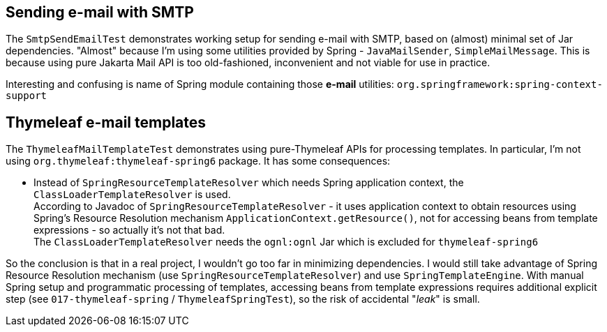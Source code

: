 

== Sending e-mail with SMTP

The `SmtpSendEmailTest` demonstrates working setup for sending e-mail with SMTP, based
on (almost) minimal set of Jar dependencies. "Almost" because I'm using some utilities
provided by Spring - `JavaMailSender`, `SimpleMailMessage`. This is because using
pure Jakarta Mail API is too old-fashioned, inconvenient and not viable for use in practice.

Interesting and confusing is name of Spring module containing those *e-mail* utilities:
`org.springframework:spring-context-support`



== Thymeleaf e-mail templates

The `ThymeleafMailTemplateTest` demonstrates using pure-Thymeleaf APIs for processing templates.
In particular, I'm not using `org.thymeleaf:thymeleaf-spring6` package. It has some consequences:

* Instead of `SpringResourceTemplateResolver` which needs Spring application context, the `ClassLoaderTemplateResolver` is used. +
  According to Javadoc of `SpringResourceTemplateResolver` - it uses application context to
  obtain resources using Spring's Resource Resolution mechanism `ApplicationContext.getResource()`,
  not for accessing beans from template expressions - so actually
  it's not that bad. +
  The `ClassLoaderTemplateResolver` needs the `ognl:ognl` Jar which is excluded for `thymeleaf-spring6`

So the conclusion is that in a real project, I wouldn't go too far in minimizing dependencies.
I would still take advantage of Spring Resource Resolution mechanism (use `SpringResourceTemplateResolver`) and use `SpringTemplateEngine`. With manual Spring setup
and programmatic processing of templates, accessing beans from template expressions requires
additional explicit step (see `017-thymeleaf-spring` / `ThymeleafSpringTest`), so the risk of accidental "_leak_" is small.






